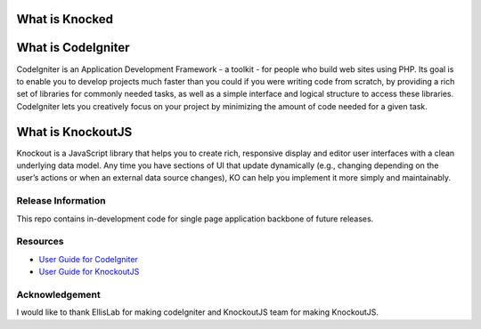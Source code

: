 ###################
What is Knocked
###################



###################
What is CodeIgniter
###################

CodeIgniter is an Application Development Framework - a toolkit - for people
who build web sites using PHP. Its goal is to enable you to develop projects
much faster than you could if you were writing code from scratch, by providing
a rich set of libraries for commonly needed tasks, as well as a simple
interface and logical structure to access these libraries. CodeIgniter lets
you creatively focus on your project by minimizing the amount of code needed
for a given task.

###################
What is KnockoutJS
###################

Knockout is a JavaScript library that helps you to create rich, responsive display and editor user interfaces with a clean underlying data model.
Any time you have sections of UI that update dynamically (e.g., changing depending on the user’s actions or when an external data source changes),
KO can help you implement it more simply and maintainably.

*******************
Release Information
*******************

This repo contains in-development code for single page application backbone of future releases. 

*********
Resources
*********

-  `User Guide for CodeIgniter <http://www.codeigniter.com/docs>`_
-  `User Guide for KnockoutJS <http://knockoutjs.com/documentation/introduction.html>`_

***************
Acknowledgement
***************

I would like to thank EllisLab for making codeIgniter and KnockoutJS team for making KnockoutJS.